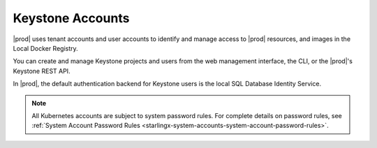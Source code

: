 
.. ibp1552572465781
.. _about-keystone-accounts:

=================
Keystone Accounts
=================

|prod| uses tenant accounts and user accounts to identify and manage access to
|prod| resources, and images in the Local Docker Registry.

You can create and manage Keystone projects and users from the web management
interface, the CLI, or the |prod|'s Keystone REST API.

In |prod|, the default authentication backend for Keystone users is the local
SQL Database Identity Service.

.. note::
    All Kubernetes accounts are subject to system password rules. For
    complete details on password rules, see :ref:`System Account Password
    Rules <starlingx-system-accounts-system-account-password-rules>`.

